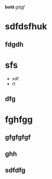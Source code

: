 *bold*
/gdgf/
* sdfdsfhuk
** fdgdh
* sfs
 + sdf
 + rt
** dfg

* fghfgg
** gfgfgfgf
** ghh
** 

** sdfdfg



